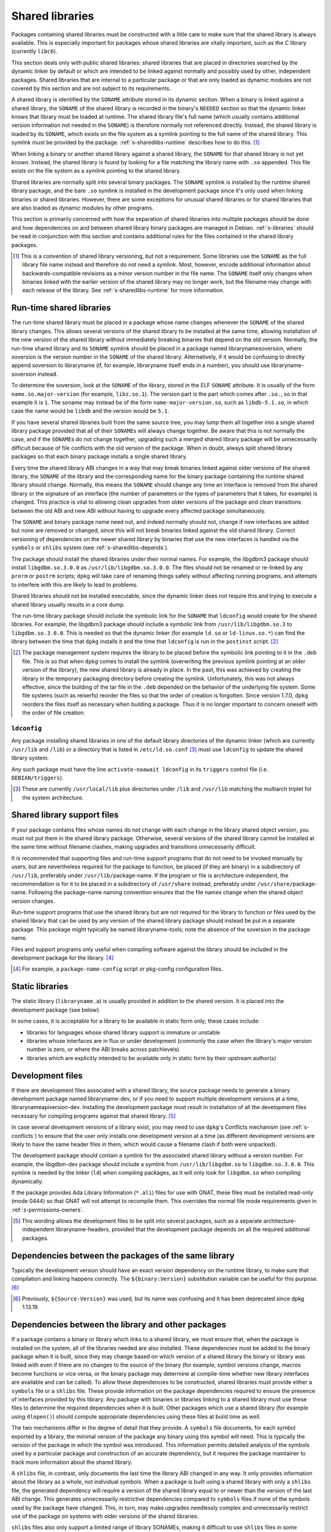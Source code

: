 Shared libraries
================

Packages containing shared libraries must be constructed with a little
care to make sure that the shared library is always available. This is
especially important for packages whose shared libraries are vitally
important, such as the C library (currently ``libc6``).

This section deals only with public shared libraries: shared libraries
that are placed in directories searched by the dynamic linker by default
or which are intended to be linked against normally and possibly used by
other, independent packages. Shared libraries that are internal to a
particular package or that are only loaded as dynamic modules are not
covered by this section and are not subject to its requirements.

A shared library is identified by the ``SONAME`` attribute stored in its
dynamic section. When a binary is linked against a shared library, the
``SONAME`` of the shared library is recorded in the binary's ``NEEDED``
section so that the dynamic linker knows that library must be loaded at
runtime. The shared library file's full name (which usually contains
additional version information not needed in the ``SONAME``) is therefore
normally not referenced directly. Instead, the shared library is loaded by
its ``SONAME``, which exists on the file system as a symlink pointing to
the full name of the shared library. This symlink must be provided by the
package.  :ref:`s-sharedlibs-runtime` describes how to do this.  [#]_

When linking a binary or another shared library against a shared
library, the ``SONAME`` for that shared library is not yet known.
Instead, the shared library is found by looking for a file matching the
library name with ``.so`` appended. This file exists on the file system
as a symlink pointing to the shared library.

Shared libraries are normally split into several binary packages. The
``SONAME`` symlink is installed by the runtime shared library package,
and the bare ``.so`` symlink is installed in the development package
since it's only used when linking binaries or shared libraries. However,
there are some exceptions for unusual shared libraries or for shared
libraries that are also loaded as dynamic modules by other programs.

This section is primarily concerned with how the separation of shared
libraries into multiple packages should be done and how dependencies on
and between shared library binary packages are managed in Debian.
:ref:`s-libraries` should be read in conjunction with
this section and contains additional rules for the files contained in
the shared library packages.

.. [#] This is a convention of shared library versioning, but not a
   requirement. Some libraries use the ``SONAME`` as the full library file
   name instead and therefore do not need a symlink. Most, however, encode
   additional information about backwards-compatible revisions as a minor
   version number in the file name. The ``SONAME`` itself only changes
   when binaries linked with the earlier version of the shared library may
   no longer work, but the filename may change with each release of the
   library. See :ref:`s-sharedlibs-runtime` for more information.

.. _s-sharedlibs-runtime:

Run-time shared libraries
-------------------------

The run-time shared library must be placed in a package whose name
changes whenever the ``SONAME`` of the shared library changes. This
allows several versions of the shared library to be installed at the
same time, allowing installation of the new version of the shared
library without immediately breaking binaries that depend on the old
version. Normally, the run-time shared library and its ``SONAME``
symlink should be placed in a package named librarynamesoversion, where
soversion is the version number in the ``SONAME`` of the shared library.
Alternatively, if it would be confusing to directly append soversion to
libraryname (if, for example, libraryname itself ends in a number), you
should use libraryname-soversion instead.

To determine the soversion, look at the ``SONAME`` of the library,
stored in the ELF ``SONAME`` attribute. It is usually of the form
``name.so.major-version`` (for example, ``libz.so.1``). The version part
is the part which comes after ``.so.``, so in that example it is ``1``.
The soname may instead be of the form ``name-major-version.so``, such as
``libdb-5.1.so``, in which case the name would be ``libdb`` and the
version would be ``5.1``.

If you have several shared libraries built from the same source tree,
you may lump them all together into a single shared library package
provided that all of their ``SONAME``\ s will always change together. Be
aware that this is not normally the case, and if the ``SONAME``\ s do
not change together, upgrading such a merged shared library package will
be unnecessarily difficult because of file conflicts with the old
version of the package. When in doubt, always split shared library
packages so that each binary package installs a single shared library.

Every time the shared library ABI changes in a way that may break
binaries linked against older versions of the shared library, the
``SONAME`` of the library and the corresponding name for the binary
package containing the runtime shared library should change. Normally,
this means the ``SONAME`` should change any time an interface is removed
from the shared library or the signature of an interface (the number of
parameters or the types of parameters that it takes, for example) is
changed. This practice is vital to allowing clean upgrades from older
versions of the package and clean transitions between the old ABI and
new ABI without having to upgrade every affected package simultaneously.

The ``SONAME`` and binary package name need not, and indeed normally
should not, change if new interfaces are added but none are removed or
changed, since this will not break binaries linked against the old
shared library. Correct versioning of dependencies on the newer shared
library by binaries that use the new interfaces is handled via the
``symbols`` or ``shlibs`` system (see :ref:`s-sharedlibs-depends`).

The package should install the shared libraries under their normal
names. For example, the libgdbm3 package should install
``libgdbm.so.3.0.0`` as ``/usr/lib/libgdbm.so.3.0.0``. The files should
not be renamed or re-linked by any ``prerm`` or ``postrm`` scripts;
``dpkg`` will take care of renaming things safely without affecting
running programs, and attempts to interfere with this are likely to lead
to problems.

Shared libraries should not be installed executable, since the dynamic
linker does not require this and trying to execute a shared library
usually results in a core dump.

The run-time library package should include the symbolic link for the
``SONAME`` that ``ldconfig`` would create for the shared libraries. For
example, the libgdbm3 package should include a symbolic link from
``/usr/lib/libgdbm.so.3`` to ``libgdbm.so.3.0.0``. This is needed so
that the dynamic linker (for example ``ld.so`` or ``ld-linux.so.*``) can
find the library between the time that ``dpkg`` installs it and the time
that ``ldconfig`` is run in the ``postinst`` script.  [#]_

.. [#] The package management system requires the library to be placed
   before the symbolic link pointing to it in the ``.deb`` file. This is
   so that when ``dpkg`` comes to install the symlink (overwriting the
   previous symlink pointing at an older version of the library), the new
   shared library is already in place. In the past, this was achieved by
   creating the library in the temporary packaging directory before
   creating the symlink. Unfortunately, this was not always effective,
   since the building of the tar file in the ``.deb`` depended on the
   behavior of the underlying file system. Some file systems (such as
   reiserfs) reorder the files so that the order of creation is
   forgotten. Since version 1.7.0, ``dpkg`` reorders the files itself as
   necessary when building a package. Thus it is no longer important to
   concern oneself with the order of file creation.

.. _s-ldconfig:

``ldconfig``
~~~~~~~~~~~~

Any package installing shared libraries in one of the default library
directories of the dynamic linker (which are currently ``/usr/lib`` and
``/lib``) or a directory that is listed in ``/etc/ld.so.conf`` [#]_
must use ``ldconfig`` to update the shared library system.

Any such package must have the line ``activate-noawait ldconfig`` in its
``triggers`` control file (i.e. ``DEBIAN/triggers``).

.. [#] These are currently ``/usr/local/lib`` plus directories under
   ``/lib`` and ``/usr/lib`` matching the multiarch triplet for the system
   architecture.

.. _s-sharedlibs-support-files:

Shared library support files
----------------------------

If your package contains files whose names do not change with each
change in the library shared object version, you must not put them in
the shared library package. Otherwise, several versions of the shared
library cannot be installed at the same time without filename clashes,
making upgrades and transitions unnecessarily difficult.

It is recommended that supporting files and run-time support programs
that do not need to be invoked manually by users, but are nevertheless
required for the package to function, be placed (if they are binary) in
a subdirectory of ``/usr/lib``, preferably under
``/usr/lib/``\ package-name. If the program or file is architecture
independent, the recommendation is for it to be placed in a subdirectory
of ``/usr/share`` instead, preferably under
``/usr/share/``\ package-name. Following the package-name naming
convention ensures that the file names change when the shared object
version changes.

Run-time support programs that use the shared library but are not
required for the library to function or files used by the shared library
that can be used by any version of the shared library package should
instead be put in a separate package. This package might typically be
named libraryname-tools; note the absence of the soversion in the
package name.

Files and support programs only useful when compiling software against
the library should be included in the development package for the
library.  [#]_

.. [#] For example, a ``package-name-config`` script or pkg-config
   configuration files.

.. _s-sharedlibs-static:

Static libraries
----------------

The static library (``libraryname.a``) is usually provided in addition
to the shared version. It is placed into the development package (see
below).

In some cases, it is acceptable for a library to be available in static
form only; these cases include:

- libraries for languages whose shared library support is immature or
  unstable

- libraries whose interfaces are in flux or under development (commonly
  the case when the library's major version number is zero, or where the
  ABI breaks across patchlevels)

- libraries which are explicitly intended to be available only in static
  form by their upstream author(s)

.. _s-sharedlibs-dev:

Development files
-----------------

If there are development files associated with a shared library, the
source package needs to generate a binary development package named
libraryname-dev, or if you need to support multiple development versions
at a time, librarynameapiversion-dev. Installing the development package
must result in installation of all the development files necessary for
compiling programs against that shared library.  [#]_

In case several development versions of a library exist, you may need to
use ``dpkg``'s Conflicts mechanism (see :ref:`s-conflicts`) to ensure that
the user only installs one development version at a time (as different
development versions are likely to have the same header files in them,
which would cause a filename clash if both were unpacked).

The development package should contain a symlink for the associated
shared library without a version number. For example, the libgdbm-dev
package should include a symlink from ``/usr/lib/libgdbm.so`` to
``libgdbm.so.3.0.0``. This symlink is needed by the linker (``ld``) when
compiling packages, as it will only look for ``libgdbm.so`` when
compiling dynamically.

If the package provides Ada Library Information (``*.ali``) files for use
with GNAT, these files must be installed read-only (mode 0444) so that
GNAT will not attempt to recompile them. This overrides the normal file
mode requirements given in :ref:`s-permissions-owners`.

.. [#] This wording allows the development files to be split into several
   packages, such as a separate architecture-independent
   libraryname-headers, provided that the development package depends on
   all the required additional packages.

.. _s-sharedlibs-intradeps:

Dependencies between the packages of the same library
-----------------------------------------------------

Typically the development version should have an exact version dependency
on the runtime library, to make sure that compilation and linking happens
correctly. The ``${binary:Version}`` substitution variable can be useful
for this purpose.  [#]_

.. [#] Previously, ``${Source-Version}`` was used, but its name was
   confusing and it has been deprecated since dpkg 1.13.19.

.. _s-sharedlibs-depends:

Dependencies between the library and other packages
---------------------------------------------------

If a package contains a binary or library which links to a shared
library, we must ensure that, when the package is installed on the
system, all of the libraries needed are also installed. These
dependencies must be added to the binary package when it is built, since
they may change based on which version of a shared library the binary or
library was linked with even if there are no changes to the source of
the binary (for example, symbol versions change, macros become functions
or vice versa, or the binary package may determine at compile-time
whether new library interfaces are available and can be called). To
allow these dependencies to be constructed, shared libraries must
provide either a ``symbols`` file or a ``shlibs`` file. These provide
information on the package dependencies required to ensure the presence
of interfaces provided by this library. Any package with binaries or
libraries linking to a shared library must use these files to determine
the required dependencies when it is built. Other packages which use a
shared library (for example using ``dlopen()``) should compute
appropriate dependencies using these files at build time as well.

The two mechanisms differ in the degree of detail that they provide. A
``symbols`` file documents, for each symbol exported by a library, the
minimal version of the package any binary using this symbol will need.
This is typically the version of the package in which the symbol was
introduced. This information permits detailed analysis of the symbols
used by a particular package and construction of an accurate dependency,
but it requires the package maintainer to track more information about
the shared library.

A ``shlibs`` file, in contrast, only documents the last time the library
ABI changed in any way. It only provides information about the library
as a whole, not individual symbols. When a package is built using a
shared library with only a ``shlibs`` file, the generated dependency
will require a version of the shared library equal to or newer than the
version of the last ABI change. This generates unnecessarily restrictive
dependencies compared to ``symbols`` files if none of the symbols used
by the package have changed. This, in turn, may make upgrades needlessly
complex and unnecessarily restrict use of the package on systems with
older versions of the shared libraries.

``shlibs`` files also only support a limited range of library SONAMEs,
making it difficult to use ``shlibs`` files in some unusual corner
cases.  [#]_

``symbols`` files are therefore recommended for most shared library
packages since they provide more accurate dependencies. For most C
libraries, the additional detail required by ``symbols`` files is not
too difficult to maintain. However, maintaining exhaustive symbols
information for a C++ library can be quite onerous, so ``shlibs`` files
may be more appropriate for most C++ libraries. Libraries with a
corresponding udeb must also provide a ``shlibs`` file, since the udeb
infrastructure does not use ``symbols`` files.

.. [#] A ``shlibs`` file represents an SONAME as a library name and
   version number, such as ``libfoo VERSION``, instead of recording the
   actual SONAME. If the SONAME doesn't match one of the two expected
   formats (``libfoo-VERSION.so`` or ``libfoo.so.VERSION``), it cannot be
   represented.

.. _s-dpkg-shlibdeps:

Generating dependencies on shared libraries
~~~~~~~~~~~~~~~~~~~~~~~~~~~~~~~~~~~~~~~~~~~

When a package that contains any shared libraries or compiled binaries is
built, it must run ``dpkg-shlibdeps`` on each shared library and compiled
binary to determine the libraries used and hence the dependencies needed
by the package. [#]_ To do this, put a call to ``dpkg-shlibdeps`` into
your ``debian/rules`` file in the source package. List all of the compiled
binaries, libraries, or loadable modules in your package. [#]_
``dpkg-shlibdeps`` will use the ``symbols`` or ``shlibs`` files installed
by the shared libraries to generate dependency information. The package
must then provide a substitution variable into which the discovered
dependency information can be placed.

If you are creating a udeb for use in the Debian Installer, you will
need to specify that ``dpkg-shlibdeps`` should use the dependency line
of type ``udeb`` by adding the ``-tudeb`` option.  [#]_ If there is no
dependency line of type ``udeb`` in the ``shlibs`` file,
``dpkg-shlibdeps`` will fall back to the regular dependency line.

``dpkg-shlibdeps`` puts the dependency information into the
``debian/substvars`` file by default, which is then used by
``dpkg-gencontrol``. You will need to place a ``${shlibs:Depends}``
variable in the ``Depends`` field in the control file of every binary
package built by this source package that contains compiled binaries,
libraries, or loadable modules. If you have multiple binary packages,
you will need to call ``dpkg-shlibdeps`` on each one which contains
compiled libraries or binaries. For example, you could use the ``-T``
option to the ``dpkg`` utilities to specify a different ``substvars``
file for each binary package.  [#]_

For more details on ``dpkg-shlibdeps``, see its manual page.

We say that a binary ``foo`` *directly* uses a library ``libbar`` if it
is explicitly linked with that library (that is, the library is listed
in the ELF ``NEEDED`` attribute, caused by adding ``-lbar`` to the link
line when the binary is created). Other libraries that are needed by
``libbar`` are linked *indirectly* to ``foo``, and the dynamic linker
will load them automatically when it loads ``libbar``. A package should
depend on the libraries it directly uses, but not the libraries it only
uses indirectly. The dependencies for the libraries used directly will
automatically pull in the indirectly-used libraries. ``dpkg-shlibdeps``
will handle this logic automatically, but package maintainers need to be
aware of this distinction between directly and indirectly using a
library if they have to override its results for some reason.  [#]_

.. [#] ``dpkg-shlibdeps`` will use a program like ``objdump`` or
   ``readelf`` to find the libraries and the symbols in those libraries
   directly needed by the binaries or shared libraries in the package.

.. [#] The easiest way to call ``dpkg-shlibdeps`` correctly is to use a
   package helper framework such as debhelper. If you are using debhelper,
   the ``dh_shlibdeps`` program will do this work for you. It will also
   correctly handle multi-binary packages.

.. [#] ``dh_shlibdeps`` from the ``debhelper`` suite will automatically
   add this option if it knows it is processing a udeb.

.. [#] Again, ``dh_shlibdeps`` and ``dh_gencontrol`` will handle
   everything except the addition of the variable to the control file for
   you if you're using debhelper, including generating separate
   ``substvars`` files for each binary package and calling
   ``dpkg-gencontrol`` with the appropriate flags.

.. [#] A good example of where this helps is the following: We could
   update ``libimlib`` with a new version that supports a new revision of
   a graphics format called dgf (but retaining the same major version
   number) and depends on a new library package libdgf4 instead of the
   older libdgf3. If we used ``ldd`` to add dependencies for every library
   directly or indirectly linked with a binary, every package that uses
   ``libimlib`` would need to be recompiled so it would also depend on
   libdgf4 in order to retire the older libdgf3 package. Since
   dependencies are only added based on ELF ``NEEDED`` attribute, packages
   using ``libimlib`` can rely on ``libimlib`` itself having the
   dependency on an appropriate version of ``libdgf`` and do not need
   rebuilding.

.. _s-sharedlibs-updates:

Shared library ABI changes
~~~~~~~~~~~~~~~~~~~~~~~~~~

Maintaining a shared library package using either ``symbols`` or
``shlibs`` files requires being aware of the exposed ABI of the shared
library and any changes to it. Both ``symbols`` and ``shlibs`` files
record every change to the ABI of the shared library; ``symbols`` files
do so per public symbol, whereas ``shlibs`` files record only the last
change for the entire library.

There are two types of ABI changes: ones that are backward-compatible
and ones that are not. An ABI change is backward-compatible if any
reasonable program or library that was linked with the previous version
of the shared library will still work correctly with the new version of
the shared library.  [#]_ Adding new symbols to the shared library is a
backward-compatible change. Removing symbols from the shared library is
not. Changing the behavior of a symbol may or may not be
backward-compatible depending on the change; for example, changing a
function to accept a new enum constant not previously used by the
library is generally backward-compatible, but changing the members of a
struct that is passed into library functions is generally not unless the
library takes special precautions to accept old versions of the data
structure.

ABI changes that are not backward-compatible normally require changing the
``SONAME`` of the library and therefore the shared library package name,
which forces rebuilding all packages using that shared library to update
their dependencies and allow them to use the new version of the shared
library. For more information, see :ref:`s-sharedlibs-runtime`. The
remainder of this section will deal with backward-compatible changes.

Backward-compatible changes require either updating or recording the
minimal-version for that symbol in ``symbols`` files or updating the
version in the dependencies in ``shlibs`` files. For more information on
how to do this in the two formats, see :ref:`s-symbols` and
:ref:`s-shlibs`. Below are general rules that apply to both files.

The easy case is when a public symbol is added. Simply add the version
at which the symbol was introduced (for ``symbols`` files) or update the
dependency version (for ``shlibs``) files. But special care should be
taken to update dependency versions when the behavior of a public symbol
changes. This is easy to neglect, since there is no automated method of
determining such changes, but failing to update versions in this case
may result in binary packages with too-weak dependencies that will fail
at runtime, possibly in ways that can cause security vulnerabilities. If
the package maintainer believes that a symbol behavior change may have
occurred but isn't sure, it's safer to update the version rather than
leave it unmodified. This may result in unnecessarily strict
dependencies, but it ensures that packages whose dependencies are
satisfied will work properly.

A common example of when a change to the dependency version is required
is a function that takes an enum or struct argument that controls what
the function does. For example::

    enum library_op { OP_FOO, OP_BAR };
    int library_do_operation(enum library_op);

If a new operation, ``OP_BAZ``, is added, the minimal-version of
``library_do_operation`` (for ``symbols`` files) or the version in the
dependency for the shared library (for ``shlibs`` files) must be
increased to the version at which ``OP_BAZ`` was introduced. Otherwise,
a binary built against the new version of the library (having detected
at compile-time that the library supports ``OP_BAZ``) may be installed
with a shared library that doesn't support ``OP_BAZ`` and will fail at
runtime when it tries to pass ``OP_BAZ`` into this function.

Dependency versions in either ``symbols`` or ``shlibs`` files normally
should not contain the Debian revision of the package, since the library
behavior is normally fixed for a particular upstream version and any
Debian packaging of that upstream version will have the same behavior.
In the rare case that the library behavior was changed in a particular
Debian revision, appending ``~`` to the end of the version that includes
the Debian revision is recommended, since this allows backports of the
shared library package using the normal backport versioning convention
to satisfy the dependency.

.. [#] An example of an "unreasonable" program is one that uses library
   interfaces that are documented as internal and unsupported. If the only
   programs or libraries affected by a change are "unreasonable" ones,
   other techniques, such as declaring ``Breaks`` relationships with
   affected packages or treating their usage of the library as bugs in
   those packages, may be appropriate instead of changing the SONAME.
   However, the default approach is to change the SONAME for any change to
   the ABI that could break a program.

.. _s-sharedlibs-symbols:

The ``symbols`` system
~~~~~~~~~~~~~~~~~~~~~~

In the following sections, we will first describe where the various
``symbols`` files are to be found, then the ``symbols`` file format, and
finally how to create ``symbols`` files if your package contains a
shared library.

.. _s-symbols-paths:

The ``symbols`` files present on the system
^^^^^^^^^^^^^^^^^^^^^^^^^^^^^^^^^^^^^^^^^^^

``symbols`` files for a shared library are normally provided by the
shared library package as a control file, but there are several override
paths that are checked first in case that information is wrong or
missing. The following list gives them in the order in which they are
read by ``dpkg-shlibdeps``. The first one that contains the required
information is used.

``debian/*/DEBIAN/symbols``
    During the package build, if the package itself contains shared
    libraries with ``symbols`` files, they will be generated in these
    staging directories by ``dpkg-gensymbols`` (see `Providing a symbols
    file <#s-providing-symbols>`__). ``symbols`` files found in the build
    tree take precedence over ``symbols`` files from other binary
    packages.

    These files must exist before ``dpkg-shlibdeps`` is run or the
    dependencies of binaries and libraries from a source package on
    other libraries from that same source package will not be correct.
    In practice, this means that ``dpkg-gensymbols`` must be run before
    ``dpkg-shlibdeps`` during the package build.  [#]_

``/etc/dpkg/symbols/package.symbols.arch`` and ``/etc/dpkg/symbols/package.symbols``
    Per-system overrides of shared library dependencies. These files
    normally do not exist. They are maintained by the local system
    administrator and must not be created by any Debian package.

``symbols`` control files for packages installed on the system
    The ``symbols`` control files for all the packages currently
    installed on the system are searched last. This will be the most
    common source of shared library dependency information. These files
    can be read with ``dpkg-query --control-show package symbols``.

Be aware that if a ``debian/shlibs.local`` exists in the source package,
it will override any ``symbols`` files. This is the only case where a
``shlibs`` is used despite ``symbols`` files being present. See
:ref:`s-shlibs-paths` and :ref:`s-sharedlibs-shlibdeps` for more
information.

.. [#] An example may clarify. Suppose the source package ``foo``
   generates two binary packages, ``libfoo2`` and ``foo-runtime``. When
   building the binary packages, the contents of the packages are staged
   in the directories ``debian/libfoo2`` and ``debian/foo-runtime``
   respectively. (``debian/tmp`` could be used instead of one of these.)
   Since ``libfoo2`` provides the ``libfoo`` shared library, it will
   contain a ``symbols`` file, which will be installed in
   ``debian/libfoo2/DEBIAN/symbols``, eventually to be included as a
   control file in that package. When ``dpkg-shlibdeps`` is run on the
   executable ``debian/foo-runtime/usr/bin/foo-prog``, it will examine the
   ``debian/libfoo2/DEBIAN/symbols`` file to determine whether
   ``foo-prog``'s library dependencies are satisfied by any of the
   libraries provided by ``libfoo2``. Since those binaries were linked
   against the just-built shared library as part of the build process, the
   ``symbols`` file for the newly-built ``libfoo2`` must take precedence
   over a ``symbols`` file for any other ``libfoo2`` package already
   installed on the system.

.. _s-symbols:

The ``symbols`` File Format
^^^^^^^^^^^^^^^^^^^^^^^^^^^

The following documents the format of the ``symbols`` control file as
included in binary packages. These files are built from template
``symbols`` files in the source package by ``dpkg-gensymbols``. The
template files support a richer syntax that allows ``dpkg-gensymbols`` to
do some of the tedious work involved in maintaining ``symbols`` files,
such as handling C++ symbols or optional symbols that may not exist on
particular architectures. When writing ``symbols`` files for a shared
library package, refer to dpkg-gensymbols(1) for the richer syntax.

A ``symbols`` may contain one or more entries, one for each shared
library contained in the package corresponding to that ``symbols``. Each
entry has the following format::

    library-soname main-dependency-template
     [| alternative-dependency-template]
     [...]
     [* field-name: field-value]
     [...]
     symbol minimal-version[ id-of-dependency-template]

To explain this format, we'll use the ``zlib1g`` package as an example,
which (at the time of writing) installs the shared library
``/usr/lib/libz.so.1.2.3.4``. Mandatory lines will be described first,
followed by optional lines.

``library-soname`` must contain exactly the value of the ELF ``SONAME``
attribute of the shared library. In our example, this is ``libz.so.1``.
[#]_

``main-dependency-template`` has the same syntax as a dependency field
in a binary package control file, except that the string ``#MINVER#``
is replaced by a version restriction like ``(>= version)`` or by
nothing if an unversioned dependency is deemed sufficient. The version
restriction will be based on which symbols from the shared library are
referenced and the version at which they were introduced (see
below). In nearly all cases, ``main-dependency-template`` will be
``package #MINVER#``, where package is the name of the binary package
containing the shared library. This adds a simple, possibly-versioned
dependency on the shared library package. In some rare cases, such as
when multiple packages provide the same shared library ABI, the
dependency template may need to be more complex.

In our example, the first line of the ``zlib1g`` ``symbols`` file would
be::

    libz.so.1 zlib1g #MINVER#

Each public symbol exported by the shared library must have a
corresponding symbol line, indented by one space. symbol is the
exported symbol (which, for C++, means the mangled symbol) followed by
``@`` and the symbol version, or the string ``Base`` if there is no
symbol version. ``minimal-version`` is the most recent version of the
shared library that changed the behavior of that symbol, whether by
adding it, changing its function signature (the parameters, their
types, or the return type), or changing its behavior in a way that is
visible to a caller. ``id-of-dependency-template`` is an optional
field that references an ``alternative-dependency-template``; see
below for a full description.

For example, ``libz.so.1`` contains the symbols ``compress`` and
``compressBound``. ``compress`` has no symbol version and last changed
its behavior in upstream version ``1:1.1.4``. ``compressBound`` has the
symbol version ``ZLIB_1.2.0``, was introduced in upstream version
``1:1.2.0``, and has not changed its behavior. Its ``symbols`` file
therefore contains the lines::

    compress@Base 1:1.1.4
    compressBound@ZLIB_1.2.0 1:1.2.0

Packages using only ``compress`` would then get a dependency on
``zlib1g (>= 1:1.1.4)``, but packages using ``compressBound`` would get
a dependency on ``zlib1g (>= 1:1.2.0)``.

One or more ``alternative-dependency-template`` lines may be
provided. These are used in cases where some symbols in the shared
library should use one dependency template while others should use a
different template.  The alternative dependency templates are used
only if a symbol line contains the ``id-of-dependency-template``
field. The first alternative dependency template is numbered 1, the
second 2, and so forth.  [#]_

Finally, the entry for the library may contain one or more metadata
fields. Currently, the only supported field-name is
``Build-Depends-Package``, whose value lists the `library development
package <#s-sharedlibs-dev>`_ on which packages using this shared library
declare a build dependency. If this field is present, ``dpkg-shlibdeps``
uses it to ensure that the resulting binary package dependency on the
shared library is at least as strict as the source package dependency on
the shared library development package.  [#]_ For our example, the
``zlib1g`` ``symbols`` file would contain::

    * Build-Depends-Package: zlib1g-dev

Also see ``deb-symbols(5)``.

.. [#] This can be determined by using the command

   ::

       readelf -d /usr/lib/libz.so.1.2.3.4 | grep SONAME

.. [#] An example of where this may be needed is with a library that
   implements the libGL interface. All GL implementations provide the same
   set of base interfaces, and then may provide some additional interfaces
   only used by programs that require that specific GL implementation. So,
   for example, libgl1-mesa-glx may use the following ``symbols`` file:

   ::

       libGL.so.1 libgl1
        | libgl1-mesa-glx #MINVER#
        publicGlSymbol@Base 6.3-1 [...]
        implementationSpecificSymbol@Base 6.5.2-7 1
        [...]

   Binaries or shared libraries using only ``publicGlSymbol`` would
   depend only on ``libgl1`` (which may be provided by multiple
   packages), but ones using ``implementationSpecificSymbol`` would get
   a dependency on ``libgl1-mesa-glx (>= 6.5.2-7)``.

.. [#] This field should normally not be necessary, since if the behavior
   of any symbol has changed, the corresponding symbol minimal-version
   should have been increased. But including it makes the ``symbols``
   system more robust by tightening the dependency in cases where the
   package using the shared library specifically requires at least a
   particular version of the shared library development package for some
   reason.

.. _s-providing-symbols:

Providing a ``symbols`` file
^^^^^^^^^^^^^^^^^^^^^^^^^^^^

If your package provides a shared library, you should arrange to include
a ``symbols`` control file following the format described above in that
package. You must include either a ``symbols`` control file or a
``shlibs`` control file.

Normally, this is done by creating a ``symbols`` in the source package
named ``debian/package.symbols`` or ``debian/symbols``, possibly with
``.arch`` appended if the symbols information varies by architecture.
This file may use the extended syntax documented in dpkg-gensymbols(1).
Then, call ``dpkg-gensymbols`` as part of the package build process. It
will create ``symbols`` files in the package staging area based on the
binaries and libraries in the package staging area and the ``symbols``
files in the source package. [#]_

Packages that provide ``symbols`` files must keep them up-to-date to
ensure correct dependencies in packages that use the shared libraries.
This means updating the ``symbols`` file whenever a new public symbol is
added, changing the minimal-version field whenever a symbol changes
behavior or signature in a backward-compatible way (see
:ref:`s-sharedlibs-updates`), and changing the library-soname and
main-dependency-template, and probably all of the minimal-version fields,
when the library changes ``SONAME``. Removing a public symbol from the
``symbols`` file because it's no longer provided by the library normally
requires changing the ``SONAME`` of the library.  See
:ref:`s-sharedlibs-runtime` for more information on ``SONAME``\ s.

.. [#] If you are using ``debhelper``, ``dh_makeshlibs`` will take care of
   calling either ``dpkg-gensymbols`` or generating a ``shlibs`` file as
   appropriate.

.. _s-sharedlibs-shlibdeps:

The ``shlibs`` system
~~~~~~~~~~~~~~~~~~~~~

The ``shlibs`` system is a simpler alternative to the ``symbols`` system
for declaring dependencies for shared libraries. It may be more
appropriate for C++ libraries and other cases where tracking individual
symbols is too difficult. It predated the ``symbols`` system and is
therefore frequently seen in older packages. It is also required for
udebs, which do not support ``symbols``.

In the following sections, we will first describe where the various
``shlibs`` files are to be found, then how to use ``dpkg-shlibdeps``,
and finally the ``shlibs`` file format and how to create them.

.. _s-shlibs-paths:

The ``shlibs`` files present on the system
^^^^^^^^^^^^^^^^^^^^^^^^^^^^^^^^^^^^^^^^^^

There are several places where ``shlibs`` files are found. The following
list gives them in the order in which they are read by
``dpkg-shlibdeps``. (The first one which gives the required information
is used.)

``debian/shlibs.local``
    This lists overrides for this package. This file should normally not
    be used, but may be needed temporarily in unusual situations to work
    around bugs in other packages, or in unusual cases where the
    normally declared dependency information in the installed ``shlibs``
    file for a library cannot be used. This file overrides information
    obtained from any other source.

``/etc/dpkg/shlibs.override``
    This lists global overrides. This list is normally empty. It is
    maintained by the local system administrator.

``DEBIAN/shlibs`` files in the "build directory"
    These files are generated as part of the package build process and
    staged for inclusion as control files in the binary packages being
    built. They provide details of any shared libraries included in the
    same package.

``shlibs`` control files for packages installed on the system
    The ``shlibs`` control files for all the packages currently installed
    on the system. These files can be read using
    ``dpkg-query --control-show package shlibs``.

``/etc/dpkg/shlibs.default``
    This file lists any shared libraries whose packages have failed to
    provide correct ``shlibs`` files. It was used when the ``shlibs``
    setup was first introduced, but it is now normally empty. It is
    maintained by the ``dpkg`` maintainer.

If a ``symbols`` file for a shared library package is available,
``dpkg-shlibdeps`` will always use it in preference to a ``shlibs``,
with the exception of ``debian/shlibs.local``. The latter overrides any
other ``shlibs`` or ``symbols`` files.

.. _s-shlibs:

The ``shlibs`` File Format
^^^^^^^^^^^^^^^^^^^^^^^^^^

Each ``shlibs`` file has the same format. Lines beginning with ``#`` are
considered to be comments and are ignored. Each line is of the form::

    [type: ]library-name soname-version dependencies ...

We will explain this by reference to the example of the ``zlib1g``
package, which (at the time of writing) installs the shared library
``/usr/lib/libz.so.1.2.3.4``.

``type`` is an optional element that indicates the type of package for which
the line is valid. The only type currently in use is ``udeb``. The colon
and space after the type are required.

``library-name`` is the name of the shared library, in this case ``libz``.
(This must match the name part of the soname, see below.)

``soname-version`` is the version part of the ELF ``SONAME`` attribute of
the library, determined the same way that the soversion component of the
recommended shared library package name is determined. See
:ref:`s-sharedlibs-runtime` for the details.

``dependencies`` has the same syntax as a dependency field in a binary
package control file. It should give details of which packages are
required to satisfy a binary built against the version of the library
contained in the package. See :ref:`s-depsyntax` for
details on the syntax, and :ref:`s-sharedlibs-updates`
for details on how to maintain the dependency version constraint.

In our example, if the last change to the ``zlib1g`` package that could
change behavior for a client of that library was in version
``1:1.2.3.3.dfsg-1``, then the ``shlibs`` entry for this library could
say::

    libz 1 zlib1g (>= 1:1.2.3.3.dfsg)

This version restriction must be new enough that any binary built
against the current version of the library will work with any version of
the shared library that satisfies that dependency.

As zlib1g also provides a udeb containing the shared library, there
would also be a second line::

    udeb: libz 1 zlib1g-udeb (>= 1:1.2.3.3.dfsg)

.. _s8.6.4.3:

Providing a ``shlibs`` file
^^^^^^^^^^^^^^^^^^^^^^^^^^^

To provide a ``shlibs`` file for a shared library binary package, create
a ``shlibs`` file following the format described above and place it in
the ``DEBIAN`` directory for that package during the build. It will then
be included as a control file for that package.  [#]_

Since ``dpkg-shlibdeps`` reads the ``DEBIAN/shlibs`` files in all of the
binary packages being built from this source package, all of the
``DEBIAN/shlibs`` files should be installed before ``dpkg-shlibdeps`` is
called on any of the binary packages.

.. [#] This is what ``dh_makeshlibs`` in the debhelper suite does. If your
   package also has a udeb that provides a shared library,
   ``dh_makeshlibs`` can automatically generate the ``udeb:`` lines if you
   specify the name of the udeb with the ``--add-udeb`` option.
